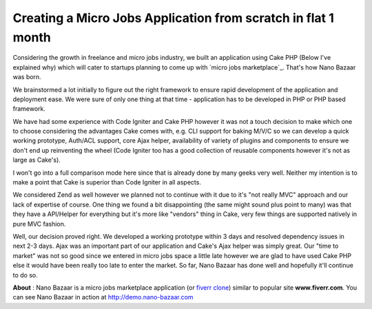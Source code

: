 Creating a Micro Jobs Application from scratch in flat 1 month
==============================================================

Considering the growth in freelance and micro jobs industry, we built
an application using Cake PHP (Below I've explained why) which will
cater to startups planning to come up with `micro jobs marketplace`_.
That's how Nano Bazaar was born.

We brainstormed a lot initially to figure out the right framework to
ensure rapid development of the application and deployment ease. We
were sure of only one thing at that time - application has to be
developed in PHP or PHP based framework.

We have had some experience with Code Igniter and Cake PHP however it
was not a touch decision to make which one to choose considering the
advantages Cake comes with, e.g. CLI support for baking M/V/C so we
can develop a quick working prototype, Auth/ACL support, core Ajax
helper, availability of variety of plugins and components to ensure we
don't end up reinventing the wheel (Code Igniter too has a good
collection of reusable components however it's not as large as
Cake's).

I won't go into a full comparison mode here since that is already done
by many geeks very well. Neither my intention is to make a point that
Cake is superior than Code Igniter in all aspects.

We considered Zend as well however we planned not to continue with it
due to it's "not really MVC" approach and our lack of expertise of
course. One thing we found a bit disappointing (the same might sound
plus point to many) was that they have a API/Helper for everything but
it's more like "vendors" thing in Cake, very few things are supported
natively in pure MVC fashion.

Well, our decision proved right. We developed a working prototype
within 3 days and resolved dependency issues in next 2-3 days. Ajax
was an important part of our application and Cake's Ajax helper was
simply great. Our "time to market" was not so good since we entered in
micro jobs space a little late however we are glad to have used Cake
PHP else it would have been really too late to enter the market. So
far, Nano Bazaar has done well and hopefully it'll continue to do so.

**About** : Nano Bazaar is a micro jobs marketplace application (or
`fiverr clone`_) similar to popular site **www.fiverr.com**. You can
see Nano Bazaar in action at `http://demo.nano-bazaar.com`_


.. _http://demo.nano-bazaar.com: http://demo.nano-bazaar.com
.. _fiverr clone: http://www.nano-bazaar.com

.. author:: nanobazaar
.. categories:: articles, case_studies
.. tags:: AJAX,cakephp 1.2,Case Studies

